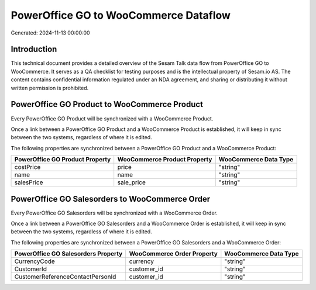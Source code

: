 ======================================
PowerOffice GO to WooCommerce Dataflow
======================================

Generated: 2024-11-13 00:00:00

Introduction
------------

This technical document provides a detailed overview of the Sesam Talk data flow from PowerOffice GO to WooCommerce. It serves as a QA checklist for testing purposes and is the intellectual property of Sesam.io AS. The content contains confidential information regulated under an NDA agreement, and sharing or distributing it without written permission is prohibited.

PowerOffice GO Product to WooCommerce Product
---------------------------------------------
Every PowerOffice GO Product will be synchronized with a WooCommerce Product.

Once a link between a PowerOffice GO Product and a WooCommerce Product is established, it will keep in sync between the two systems, regardless of where it is edited.

The following properties are synchronized between a PowerOffice GO Product and a WooCommerce Product:

.. list-table::
   :header-rows: 1

   * - PowerOffice GO Product Property
     - WooCommerce Product Property
     - WooCommerce Data Type
   * - costPrice
     - price
     - "string"
   * - name
     - name
     - "string"
   * - salesPrice
     - sale_price
     - "string"


PowerOffice GO Salesorders to WooCommerce Order
-----------------------------------------------
Every PowerOffice GO Salesorders will be synchronized with a WooCommerce Order.

Once a link between a PowerOffice GO Salesorders and a WooCommerce Order is established, it will keep in sync between the two systems, regardless of where it is edited.

The following properties are synchronized between a PowerOffice GO Salesorders and a WooCommerce Order:

.. list-table::
   :header-rows: 1

   * - PowerOffice GO Salesorders Property
     - WooCommerce Order Property
     - WooCommerce Data Type
   * - CurrencyCode
     - currency
     - "string"
   * - CustomerId
     - customer_id
     - "string"
   * - CustomerReferenceContactPersonId
     - customer_id
     - "string"

